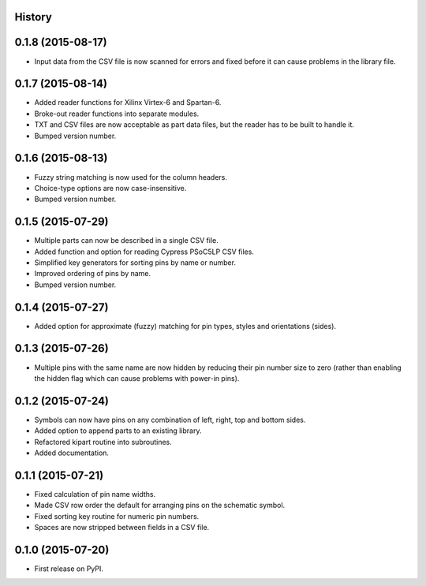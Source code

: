 .. :changelog:

History
-------

0.1.8 (2015-08-17)
---------------------
* Input data from the CSV file is now scanned for errors and fixed before it can cause problems
  in the library file.

0.1.7 (2015-08-14)
---------------------
* Added reader functions for Xilinx Virtex-6 and Spartan-6.
* Broke-out reader functions into separate modules.
* TXT and CSV files are now acceptable as part data files, but the reader has to be built to handle it.
* Bumped version number.

0.1.6 (2015-08-13)
---------------------
* Fuzzy string matching is now used for the column headers.
* Choice-type options are now case-insensitive.
* Bumped version number.

0.1.5 (2015-07-29)
---------------------
* Multiple parts can now be described in a single CSV file.
* Added function and option for reading Cypress PSoC5LP CSV files.
* Simplified key generators for sorting pins by name or number.
* Improved ordering of pins by name.
* Bumped version number.

0.1.4 (2015-07-27)
---------------------
* Added option for approximate (fuzzy) matching for pin types, styles and orientations (sides).

0.1.3 (2015-07-26)
---------------------
* Multiple pins with the same name are now hidden by reducing their pin number size to zero
  (rather than enabling the hidden flag which can cause problems with power-in pins).

0.1.2 (2015-07-24)
---------------------
* Symbols can now have pins on any combination of left, right, top and bottom sides.
* Added option to append parts to an existing library.
* Refactored kipart routine into subroutines.
* Added documentation.

0.1.1 (2015-07-21)
---------------------

* Fixed calculation of pin name widths.
* Made CSV row order the default for arranging pins on the schematic symbol.
* Fixed sorting key routine for numeric pin numbers.
* Spaces are now stripped between fields in a CSV file.

0.1.0 (2015-07-20)
---------------------

* First release on PyPI.

